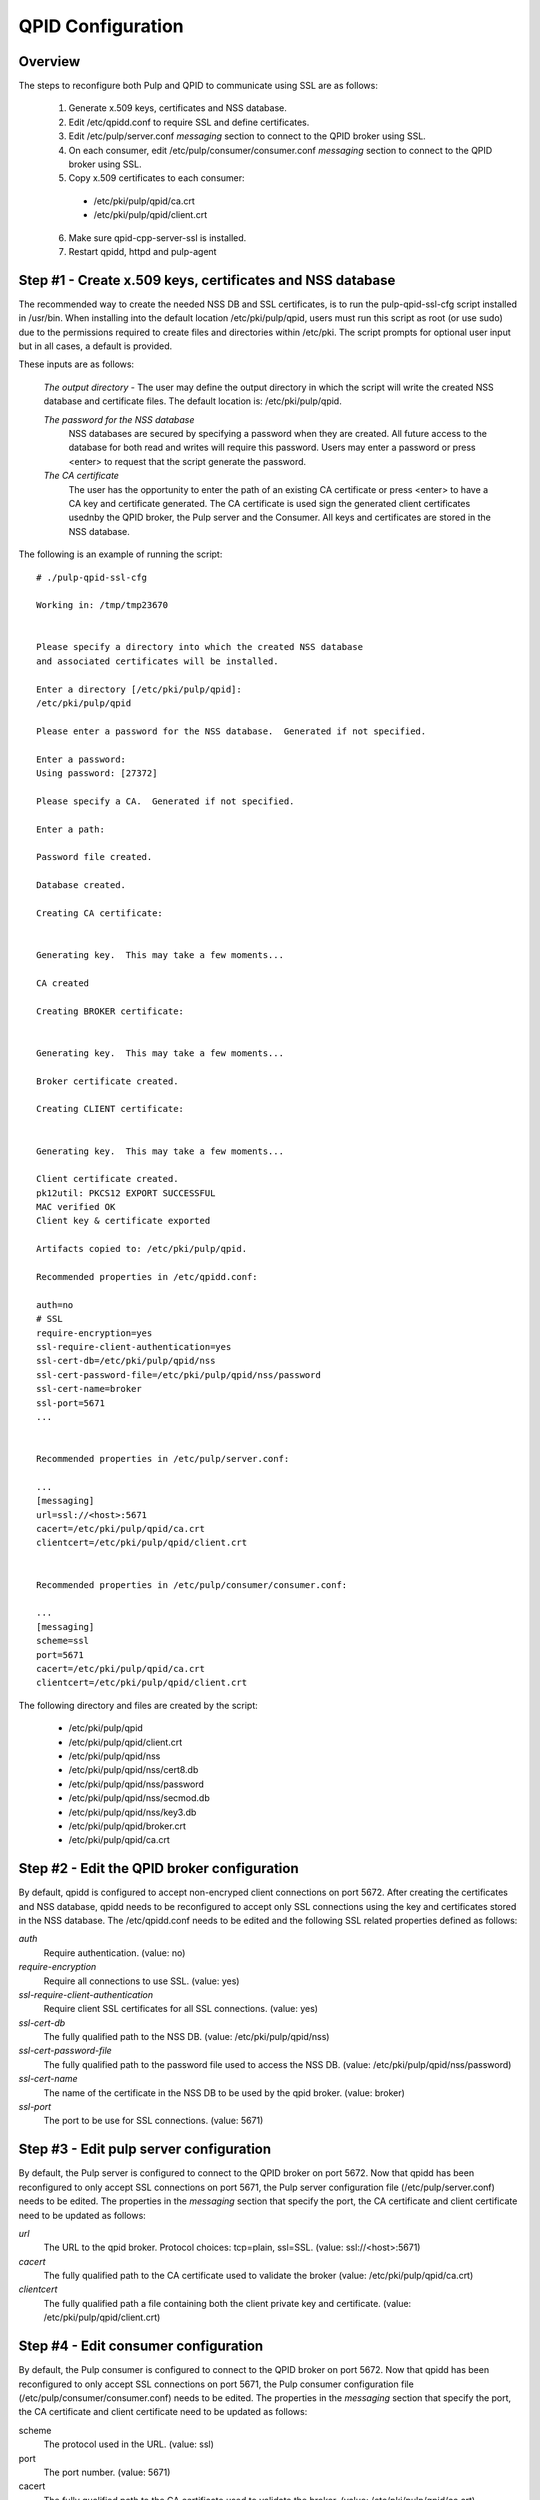 QPID Configuration
==================

Overview
--------

The steps to reconfigure both Pulp and QPID to communicate using SSL are as follows:

 1. Generate x.509 keys, certificates and NSS database.
 2. Edit /etc/qpidd.conf to require SSL and define certificates.
 3. Edit /etc/pulp/server.conf *messaging* section to connect to the QPID broker using SSL.
 4. On each consumer, edit /etc/pulp/consumer/consumer.conf *messaging* section
    to connect to the QPID broker using SSL.
 5. Copy x.509 certificates to each consumer:

   * /etc/pki/pulp/qpid/ca.crt
   * /etc/pki/pulp/qpid/client.crt

 6. Make sure qpid-cpp-server-ssl is installed.
 7. Restart qpidd, httpd and pulp-agent


Step #1 - Create x.509 keys, certificates and NSS database
----------------------------------------------------------

The recommended way to create the needed NSS DB and SSL certificates, is to run the
pulp-qpid-ssl-cfg script installed in /usr/bin.  When installing into the default location
/etc/pki/pulp/qpid, users must run this script as root (or use sudo) due to the permissions
required to create files and directories within /etc/pki.  The script prompts for optional
user input but in all cases, a default is provided.

These inputs are as follows:

 *The output directory* - The user may define the output directory in which the script
 will write the created NSS database and certificate files.  The default location is:
 /etc/pki/pulp/qpid.

 *The password for the NSS database*
     NSS databases are secured by specifying a password
     when they are created.  All future access to the database for both read and writes will
     require this password.  Users may enter a password or press <enter> to request that the
     script generate the password.

 *The CA certificate*
     The user has the opportunity to enter the path of an existing
     CA certificate or press <enter> to have a CA key and certificate generated.  The CA
     certificate is used sign the generated client certificates usednby the QPID broker, the
     Pulp server and the Consumer.  All keys and certificates are stored in the NSS database.

The following is an example of running the script:

::

  # ./pulp-qpid-ssl-cfg

  Working in: /tmp/tmp23670


  Please specify a directory into which the created NSS database
  and associated certificates will be installed.

  Enter a directory [/etc/pki/pulp/qpid]:
  /etc/pki/pulp/qpid

  Please enter a password for the NSS database.  Generated if not specified.

  Enter a password:
  Using password: [27372]

  Please specify a CA.  Generated if not specified.

  Enter a path:

  Password file created.

  Database created.

  Creating CA certificate:


  Generating key.  This may take a few moments...

  CA created

  Creating BROKER certificate:


  Generating key.  This may take a few moments...

  Broker certificate created.

  Creating CLIENT certificate:


  Generating key.  This may take a few moments...

  Client certificate created.
  pk12util: PKCS12 EXPORT SUCCESSFUL
  MAC verified OK
  Client key & certificate exported

  Artifacts copied to: /etc/pki/pulp/qpid.

  Recommended properties in /etc/qpidd.conf:

  auth=no
  # SSL
  require-encryption=yes
  ssl-require-client-authentication=yes
  ssl-cert-db=/etc/pki/pulp/qpid/nss
  ssl-cert-password-file=/etc/pki/pulp/qpid/nss/password
  ssl-cert-name=broker
  ssl-port=5671
  ...


  Recommended properties in /etc/pulp/server.conf:

  ...
  [messaging]
  url=ssl://<host>:5671
  cacert=/etc/pki/pulp/qpid/ca.crt
  clientcert=/etc/pki/pulp/qpid/client.crt


  Recommended properties in /etc/pulp/consumer/consumer.conf:

  ...
  [messaging]
  scheme=ssl
  port=5671
  cacert=/etc/pki/pulp/qpid/ca.crt
  clientcert=/etc/pki/pulp/qpid/client.crt


The following directory and files are created by the script:

  * /etc/pki/pulp/qpid
  * /etc/pki/pulp/qpid/client.crt
  * /etc/pki/pulp/qpid/nss
  * /etc/pki/pulp/qpid/nss/cert8.db
  * /etc/pki/pulp/qpid/nss/password
  * /etc/pki/pulp/qpid/nss/secmod.db
  * /etc/pki/pulp/qpid/nss/key3.db
  * /etc/pki/pulp/qpid/broker.crt
  * /etc/pki/pulp/qpid/ca.crt


Step #2 - Edit the QPID broker configuration
--------------------------------------------

By default, qpidd is configured to accept non-encryped client connections on port 5672.
After creating the certificates and NSS database, qpidd needs to be reconfigured to accept
only SSL connections using the key and certificates stored in the NSS database.  The
/etc/qpidd.conf needs to be edited and the following SSL related properties defined
as follows:

*auth*
    Require authentication. (value: no)

*require-encryption*
    Require all connections to use SSL. (value: yes)

*ssl-require-client-authentication*
    Require client SSL certificates for all SSL connections. (value: yes)

*ssl-cert-db*
    The fully qualified path to the NSS DB. (value: /etc/pki/pulp/qpid/nss)

*ssl-cert-password-file*
    The fully qualified path to the password file used to access the NSS DB.
    (value: /etc/pki/pulp/qpid/nss/password)

*ssl-cert-name*
    The name of the certificate in the NSS DB to be used by the qpid broker. (value: broker)

*ssl-port*
    The port to be use for SSL connections. (value: 5671)


Step #3 - Edit pulp server configuration
----------------------------------------

By default, the Pulp server is configured to connect to the QPID broker on port 5672.
Now that qpidd has been reconfigured to only accept SSL connections on port 5671, the
Pulp server configuration file (/etc/pulp/server.conf) needs to be edited.  The properties
in the *messaging* section that specify the port, the CA certificate and client certificate
need to be updated as follows:

*url*
    The URL to the qpid broker. Protocol choices: tcp=plain, ssl=SSL.
    (value: ssl://<host>:5671)

*cacert*
    The fully qualified path to the CA certificate used to validate the broker
    (value: /etc/pki/pulp/qpid/ca.crt)

*clientcert*
    The fully qualified path a file containing both the client private key and certificate.
    (value: /etc/pki/pulp/qpid/client.crt)

Step #4 - Edit consumer configuration
-------------------------------------

By default, the Pulp consumer is configured to connect to the QPID broker on port 5672.
Now that qpidd has been reconfigured to only accept SSL connections on port 5671, the
Pulp consumer configuration file (/etc/pulp/consumer/consumer.conf) needs to be edited.
The properties in the *messaging* section that specify the port, the CA certificate and
client certificate need to be updated as follows:

scheme
    The protocol used in the URL. (value: ssl)

port
    The port number. (value: 5671)

cacert
    The fully qualified path to the CA certificate used to validate the broker.
    (value: /etc/pki/pulp/qpid/ca.crt)

clientcert
    The fully qualified path a file containing both the client private key and certificate.
    (value: /etc/pki/pulp/qpid/client.crt)


Step #5 - Copy certificates to consumers
----------------------------------------

In step #4, we updated the consumer.conf and specified the SSL properties which included
the paths to the CA and client certificate files.  Those files need to be copied to each
consumer.

Eg:

::

 cd /etc/pki/pulp/qpid
 scp ca.crt root@<host>:/etc/pki/pulp/qpid
 scp client.crt root@<host>:/etc/pki/pulp/qpid

Note: the <host> is the hostname of a consumer.


Step #6 - Install qpid-cpp-server-ssl
-------------------------------------

To support SSL, the QPID broker must have the SSL module installed.  This module
is provided by the *qpid-cpp-server-ssl* package.  Make sure this package is installed.


Step #7 - Restart services
--------------------------

Now that the QPID and pulp configurations have been updated, the corresponding services
need to be restarted.  These services are:

  * qpidd
  * httpd
  * pulp-agent


Helpful Links
-------------

  * ​http://www.mail-archive.com/qpid-commits@incubator.apache.org/msg06212.html
  * ​http://www.mozilla.org/projects/security/pki/nss/tools/certutil.html
  ​* http://rajith.2rlabs.com/2010/03/01/apache-qpid-securing-connections-with-ssl/